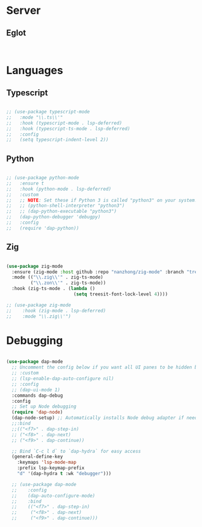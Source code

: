 * Server
** Eglot
#+begin_src emacs-lisp


#+end_src
* Languages
** Typescript
#+begin_src emacs-lisp

  ;; (use-package typescript-mode
  ;;   :mode "\\.ts\\'"
  ;;   :hook (typescript-mode . lsp-deferred)
  ;;   :hook (typescript-ts-mode . lsp-deferred)
  ;;   :config
  ;;   (setq typescript-indent-level 2))

#+end_src
** Python
#+begin_src emacs-lisp

  ;; (use-package python-mode
  ;;   :ensure t
  ;;   :hook (python-mode . lsp-deferred)
  ;;   :custom
  ;;   ;; NOTE: Set these if Python 3 is called "python3" on your system!
  ;;   ;; (python-shell-interpreter "python3")
  ;;   ;; (dap-python-executable "python3")
  ;;   (dap-python-debugger 'debugpy)
  ;;   :config
  ;;   (require 'dap-python))

#+end_src
** Zig
#+begin_src emacs-lisp

  (use-package zig-mode
    :ensure (zig-mode :host github :repo "nanzhong/zig-mode" :branch "tree-sitter")
    :mode (("\\.zig\\'" . zig-ts-mode)
           ("\\.zon\\'" . zig-ts-mode))
    :hook (zig-ts-mode . (lambda ()
                           (setq treesit-font-lock-level 4))))

  ;; (use-package zig-mode
  ;;    :hook (zig-mode . lsp-deferred)
  ;;    :mode "\\.zig\\'")

#+end_src
* Debugging
#+begin_src emacs-lisp

  (use-package dap-mode
    ;; Uncomment the config below if you want all UI panes to be hidden by default!
    ;; :custom
    ;; (lsp-enable-dap-auto-configure nil)
    ;; :config
    ;; (dap-ui-mode 1)
    :commands dap-debug
    :config
    ;; Set up Node debugging
    (require 'dap-node)
    (dap-node-setup) ;; Automatically installs Node debug adapter if needed
    ;;:bind 
    ;;(("<f7>" . dap-step-in)
    ;; ("<f8>" . dap-next)
    ;; ("<f9>" . dap-continue))

    ;; Bind `C-c l d` to `dap-hydra` for easy access
    (general-define-key
      :keymaps 'lsp-mode-map
      :prefix lsp-keymap-prefix
      "d" '(dap-hydra t :wk "debugger")))

    ;; (use-package dap-mode
    ;;    :config
    ;;    (dap-auto-configure-mode)
    ;;    :bind 
    ;;    (("<f7>" . dap-step-in)
    ;;     ("<f8>" . dap-next)
    ;;     ("<f9>" . dap-continue)))
#+end_src
